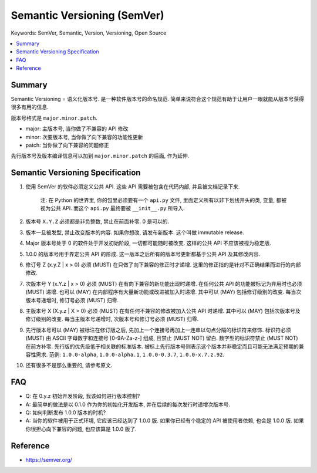 .. _semantic-versioning:

Semantic Versioning (SemVer)
==============================================================================
Keywords: SemVer, Semantic, Version, Versioning, Open Source

.. contents::
    :class: this-will-duplicate-information-and-it-is-still-useful-here
    :depth: 1
    :local:


Summary
------------------------------------------------------------------------------
Semantic Versioning = 语义化版本号. 是一种软件版本号的命名规范. 简单来说符合这个规范有助于让用户一眼就能从版本号获得很多有用的信息.

版本号格式是 ``major.minor.patch``.

- major: 主版本号, 当你做了不兼容的 API 修改
- minor: 次要版本号, 当你做了向下兼容的功能性更新
- patch: 当你做了向下兼容的问题修正

先行版本号及版本编译信息可以加到 ``major.minor.patch`` 的后面, 作为延伸.


Semantic Versioning Specification
------------------------------------------------------------------------------
1. 使用 SemVer 的软件必须定义公共 API. 这些 API 需要被包含在代码内部, 并且被文档记录下来.

    注: 在 Python 的世界里, 你的包里必须要有一个 ``api.py`` 文件, 里面定义所有以非下划线开头的类, 变量, 都被视为公共 API. 而这个 ``api.py`` 最终要被 ``__init__.py`` 所导入.

2. 版本号 ``X.Y.Z`` 必须都是非负整数, 禁止在前面补零. 0 是可以的.
3. 版本一旦被发型, 禁止改变版本的内容. 如果你想改, 请发布新版本. 这个叫做 immutable release.
4. Major 版本号处于 0 的软件处于开发初始阶段, 一切都可能随时被改变. 这样的公共 API 不应该被视为稳定版.
5. 1.0.0 的版本号用于界定公共 API 的形成. 这一版本之后所有的版本号更新都基于公共 API 及其修改内容.
6. 修订号 Z (x.y.Z | x > 0) 必须 (MUST) 在只做了向下兼容的修正时才递增. 这里的修正指的是针对不正确结果而进行的内部修改.
7. 次版本号 Y (x.Y.z | x > 0) 必须 (MUST) 在有向下兼容的新功能出现时递增. 在任何公共 API 的功能被标记为弃用时也必须 (MUST) 递增. 也可以 (MAY) 在内部程序有大量新功能或改进被加入时递增. 其中可以 (MAY) 包括修订级别的改变. 每当次版本号递增时, 修订号必须 (MUST) 归零.
8. 主版本号 X (X.y.z | X > 0) 必须 (MUST) 在有任何不兼容的修改被加入公共 API 时递增. 其中可以 (MAY) 包括次版本号及修订级别的改变. 每当主版本号递增时, 次版本号和修订号必须 (MUST) 归零.
9. 先行版本号可以 (MAY) 被标注在修订版之后, 先加上一个连接号再加上一连串以句点分隔的标识符来修饰. 标识符必须 (MUST) 由 ASCII 字母数字和连接号 [0-9A-Za-z-] 组成, 且禁止 (MUST NOT) 留白. 数字型的标识符禁止 (MUST NOT) 在前方补零. 先行版的优先级低于相关联的标准版本. 被标上先行版本号则表示这个版本并非稳定而且可能无法满足预期的兼容性需求. 范例: ``1.0.0-alpha``, ``1.0.0-alpha.1``, ``1.0.0-0.3.7``, ``1.0.0-x.7.z.92``.
10. 还有很多不是那么重要的, 请参考原文.


FAQ
------------------------------------------------------------------------------
- Q: 在 0.y.z 初始开发阶段, 我该如何进行版本控制?
- A: 最简单的做法是以 0.1.0 作为你的初始化开发版本, 并在后续的每次发行时递增次版本号.

- Q: 如何判断发布 1.0.0 版本的时机?
- A: 当你的软件被用于正式环境, 它应该已经达到了 1.0.0 版. 如果你已经有个稳定的 API 被使用者依赖, 也会是 1.0.0 版. 如果你很担心向下兼容的问题, 也应该算是 1.0.0 版了.


Reference
------------------------------------------------------------------------------
- https://semver.org/
